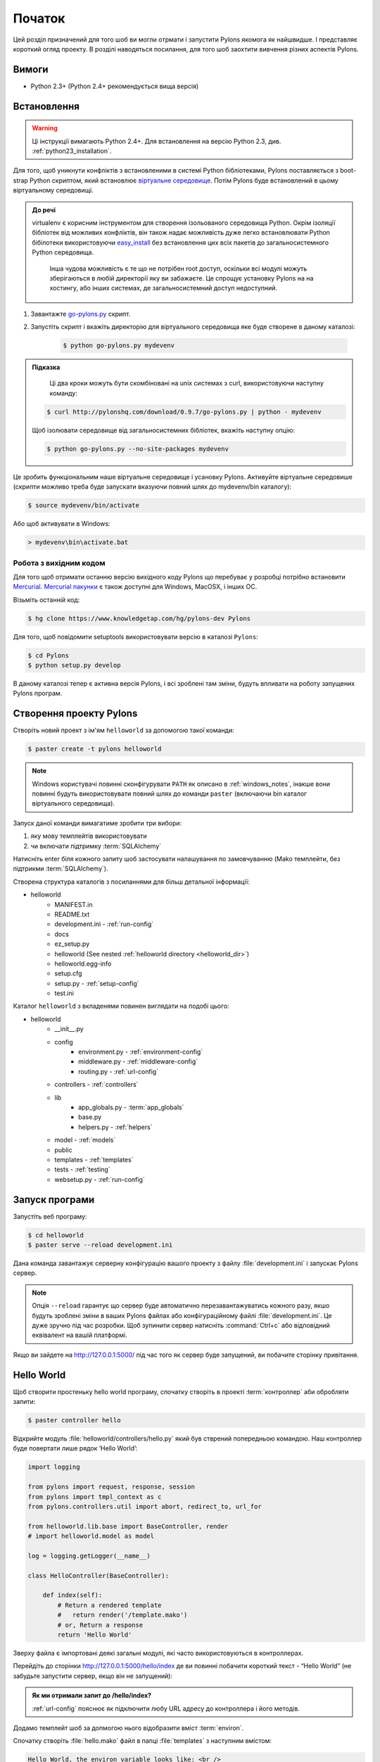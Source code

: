.. _getting_started:

=======
Початок
=======

Цей розділ призначений для того шоб ви могли отрмати і запустити Pylons якомога як найшвидше. І представляє короткий огляд проекту. В розділі наводяться посилання, для того шоб заохтити вивчення різних аспектів Pylons.


******
Вимоги
******

* Python 2.3+ (Python 2.4+ рекомендується вища версія)

************
Встановлення
************

.. warning::
    Ці інструкції вимагають Python 2.4+. Для встановлення на версію Python 2.3, див. :ref:`python23_installation`.

Для того, щоб уникнути конфліктів з встановленими в системі Python бібліотеками, Pylons поставляється з boot-strap Python скриптом, який встановлює `віртуальне середовище <http://pypi.python.org/pypi/virtualenv>`_. Потім Pylons буде встановлений в цьому віртуальному середовищі.

.. admonition:: До речі
    
   virtualenv є корисним інструментом для створення ізольованого середовища Python. Окрім ізоляції бібліотек від можливих конфліктів, він також надає можливість дуже легко встановлювати Python бібілотеки використовуючи `easy_install <http://peak.telecommunity.com/DevCenter/EasyInstall>`_ без встановлення цих всіх пакетів до загальносистемного Python середовища.
    
    Інша чудова можливість є те що не потрібен root доступ, оскільки всі модулі можуть зберігаються в любій директорії яку ви забажаєте. Це спрощує установку Pylons на на хостингу, або інших системах, де загальносистемний доступ недоступний.

1. Завантажте `go-pylons.py <http://www.pylonshq.com/download/0.9.7/go-pylons.py>`_ скрипт.
2. Запустіть скрипт і вкажіть директорію для віртуального середовища яке буде створене в даному каталозі:
    
    .. code-block:: bash
        
        $ python go-pylons.py mydevenv

.. admonition:: Підказка
    
     Ці два кроки можуть бути скомбіновані на unix системах з curl, використовуючи наступну команду:
    
    .. code-block:: bash
    
        $ curl http://pylonshq.com/download/0.9.7/go-pylons.py | python - mydevenv
    
    Щоб ізолювати середовище від загальносистемних бібліотек, вкажіть наступну опцію:
    
    .. code-block:: bash
    
        $ python go-pylons.py --no-site-packages mydevenv

Це зробить функціональним наше віртуальне середовище і усановку Pylons. Активуйте віртуальне середовише (скрипти можливо треба буде запускати вказуючи повний шлях до mydevenv/bin каталогу):

.. code-block:: bash

    $ source mydevenv/bin/activate

Або щоб активувати в Windows:

.. code-block:: text
    
    > mydevenv\bin\activate.bat


Робота з вихідним кодом 
=======================

Для того щоб отримати останню версію вихідного коду Pylons що перебуває у розробці потрібно встановити `Mercurial <http://www.selenic.com/mercurial/wiki/>`_. `Mercurial пакунки <http://www.selenic.com/mercurial/wiki/index.cgi/BinaryPackages>`_ є також доступні для Windows, MacOSX, і інших ОС.

Візьміть останній код: 

.. code-block:: bash 

    $ hg clone https://www.knowledgetap.com/hg/pylons-dev Pylons 

Для того, щоб повідомити setuptools використовувати версію в каталозі ``Pylons``: 

.. code-block:: bash 

    $ cd Pylons 
    $ python setup.py develop 

В даному каталозі тепер є активна версія Pylons, і всі зроблені там зміни, будуть впливати на роботу запущених Pylons програм.


************************
Створення проекту Pylons
************************

Створіть новий проект з ім'ям ``helloworld`` за допомогою такої команди:

.. code-block:: bash

    $ paster create -t pylons helloworld

.. note:: 
    
     Windows користувачі повинні сконфігурувати ``PATH`` як описано в :ref:`windows_notes`, інакше вони повинні будуть використовувати повний шлях до команди ``paster`` (включаючи bin каталог віртуального середовища).

Запуск даної команди вимагатиме зробити три вибори:

1. яку мову темплейтів використовувати
2. чи включати підтримку :term:`SQLAlchemy`

Натисніть enter біля кожного запиту шоб застосувати налашування по замовчуванню (Mako темплейти, без підтрикми :term:`SQLAlchemy`). 

Створена структура каталогів з посиланнями для більш детальної інформації:

- helloworld
    - MANIFEST.in
    - README.txt
    - development.ini - :ref:`run-config`
    - docs
    - ez_setup.py
    - helloworld (See nested :ref:`helloworld directory <helloworld_dir>`)
    - helloworld.egg-info
    - setup.cfg
    - setup.py - :ref:`setup-config`
    - test.ini

.. _helloworld_dir:

Каталог ``helloworld`` з вкладенями повинен виглядати на подобі цього:

- helloworld
    - __init__.py
    - config
        - environment.py - :ref:`environment-config`
        - middleware.py - :ref:`middleware-config`
        - routing.py - :ref:`url-config`
    - controllers - :ref:`controllers`
    - lib
        - app_globals.py - :term:`app_globals`
        - base.py
        - helpers.py - :ref:`helpers`
    - model - :ref:`models`
    - public
    - templates - :ref:`templates`
    - tests - :ref:`testing`
    - websetup.py - :ref:`run-config`



***************
Запуск програми
***************

Запустіть веб програму:

.. code-block:: bash

    $ cd helloworld
    $ paster serve --reload development.ini
    
Дана команда завантажує серверну конфігурацію вашого проекту з файлу :file:`development.ini` і запускає Pylons сервер.

.. note::
    
    Опція ``--reload`` гарантує що сервер буде автоматично перезавантажуватись кожного разу, якшо будуть зроблені зміни в ваших Pylons файлах або конфігураційному файлі :file:`development.ini`. Це дуже зручно під час розробки. Щоб зупинити сервер натисніть :command:`Ctrl+c` або відповідний еквівалент на вашій платформі.

Якщо ви зайдете на http://127.0.0.1:5000/ під час того як сервер буде запущений, ви побачите сторінку привітання.


***********
Hello World
***********

Щоб створити простеньку hello world програму, спочатку створіть в проекті
:term:`контроллер` аби обробляти запити:

.. code-block:: bash

    $ paster controller hello

Відкрийте модуль :file:`helloworld/controllers/hello.py` який був стврений попередньою командою. Наш контроллер буде повертати лише рядок ‘Hello World’:

.. code-block:: python

    import logging

    from pylons import request, response, session
    from pylons import tmpl_context as c
    from pylons.controllers.util import abort, redirect_to, url_for

    from helloworld.lib.base import BaseController, render
    # import helloworld.model as model

    log = logging.getLogger(__name__)
    
    class HelloController(BaseController):

        def index(self):
            # Return a rendered template
            #   return render('/template.mako')
            # or, Return a response
            return 'Hello World'

Зверху файла є імпортовані деякі загальні модулі, які часто використовуються в контроллерах.

Перейдіть до сторінки http://127.0.0.1:5000/hello/index де ви повинні побачити короткий текст - “Hello World” (не забудьте запустити сервер, якщо він не запущений):

.. image:: _static/helloworld.png

.. admonition:: Як ми отримали запит до /hello/index?
    
    :ref:`url-config` пояснює як підключити любу URL адресу до контроллера і його методів.

Додамо темплейт шоб за допмогою нього відобразити вміст :term:`environ`.

Спочатку створіть :file:`hello.mako` файл в папці :file:`templates`
з наступним вмістом:

.. code-block:: mako

    Hello World, the environ variable looks like: <br />
    
    ${request.environ}

Змінна :term:`request` в темплейтах використовується щоб отримати інформацію про поточний запит. `Template globals <modules/templating.html#template-globals>`_ містить список всіх змінних які Pylons робить доступними для того щоб використовувати в темплейтах.

Далі змініть :file:`controllers/hello.py` модуль, так щоб він виглядав так як подано нижче:

.. code-block:: python

    class HelloController(BaseController):

        def index(self):
            return render('/hello.mako')

Оновивши сторінку в вашому броузері, ви повинні побачити щось на подобі цього:

.. image:: _static/hellotemplate.png
